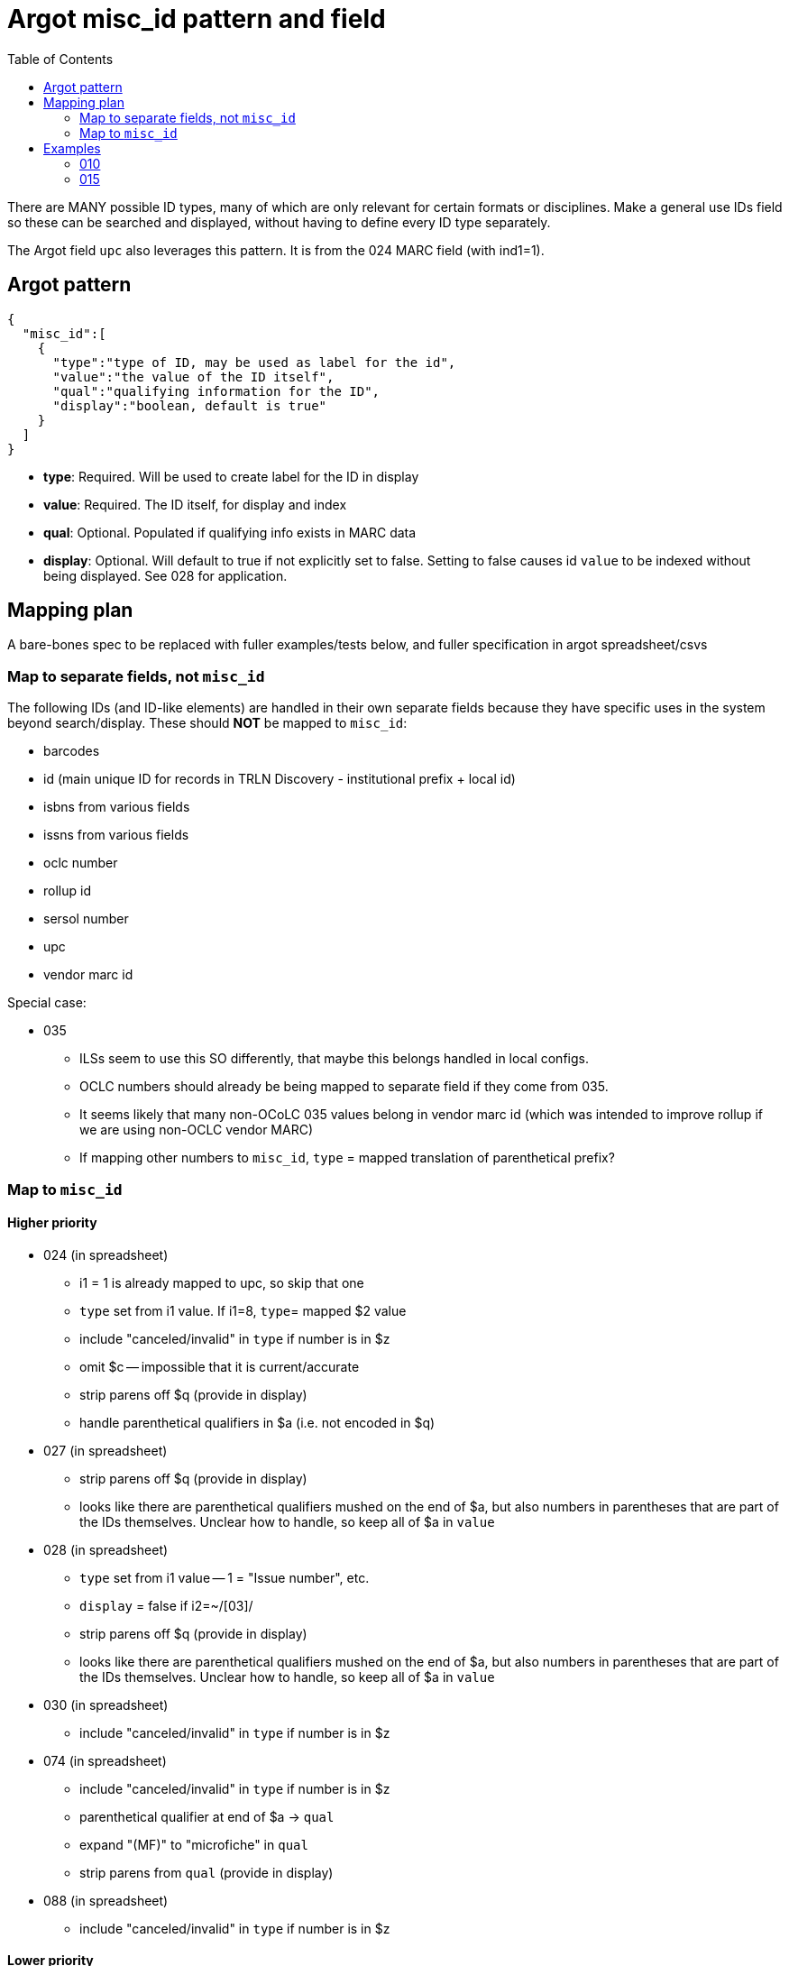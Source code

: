 :toc:
:toc-placement!:

= Argot misc_id pattern and field

toc::[]

There are MANY possible ID types, many of which are only relevant for certain formats or disciplines. Make a general use IDs field so these can be searched and displayed, without having to define every ID type separately.

The Argot field `upc` also leverages this pattern. It is from the 024 MARC field (with ind1=1).

== Argot pattern

[source,javascript]
----
{
  "misc_id":[
    {
      "type":"type of ID, may be used as label for the id",
      "value":"the value of the ID itself",
      "qual":"qualifying information for the ID",
      "display":"boolean, default is true"
    }
  ]
}
----

* *type*: Required. Will be used to create label for the ID in display
* *value*: Required. The ID itself, for display and index
* *qual*: Optional. Populated if qualifying info exists in MARC data
* *display*: Optional. Will default to true if not explicitly set to false. Setting to false causes id `value` to be indexed without being displayed. See 028 for application. 

== Mapping plan
A bare-bones spec to be replaced with fuller examples/tests below, and fuller specification in argot spreadsheet/csvs

=== Map to separate fields, not `misc_id`
The following IDs (and ID-like elements) are handled in their own separate fields because they have specific uses in the system beyond search/display. These should *NOT* be mapped to `misc_id`:

* barcodes
* id (main unique ID for records in TRLN Discovery - institutional prefix + local id)
* isbns from various fields
* issns from various fields
* oclc number
* rollup id
* sersol number
* upc
* vendor marc id

Special case:

* 035
** ILSs seem to use this SO differently, that maybe this belongs handled in local configs.
** OCLC numbers should already be being mapped to separate field if they come from 035.
** It seems likely that many non-OCoLC 035 values belong in vendor marc id (which was intended to improve rollup if we are using non-OCLC vendor MARC)
** If mapping other numbers to `misc_id`, `type` = mapped translation of parenthetical prefix? 

=== Map to `misc_id`
==== Higher priority

* 024 (in spreadsheet)
** i1 = 1 is already mapped to upc, so skip that one
** `type` set from i1 value. If i1=8, `type`= mapped $2 value
** include "canceled/invalid" in `type` if number is in $z
** omit $c -- impossible that it is current/accurate
** strip parens off $q (provide in display)
** handle parenthetical qualifiers in $a (i.e. not encoded in $q)
* 027 (in spreadsheet)
** strip parens off $q (provide in display)
** looks like there are parenthetical qualifiers mushed on the end of $a, but also numbers in parentheses that are part of the IDs themselves. Unclear how to handle, so keep all of $a in `value`
* 028 (in spreadsheet)
** `type` set from i1 value -- 1 = "Issue number", etc.
** `display` = false if i2=~/[03]/
** strip parens off $q (provide in display)
** looks like there are parenthetical qualifiers mushed on the end of $a, but also numbers in parentheses that are part of the IDs themselves. Unclear how to handle, so keep all of $a in `value`
* 030 (in spreadsheet)
** include "canceled/invalid" in `type` if number is in $z
* 074 (in spreadsheet)
** include "canceled/invalid" in `type` if number is in $z
** parenthetical qualifier at end of $a -> `qual`
** expand "(MF)" to "microfiche" in `qual`
** strip parens from `qual` (provide in display)
* 088 (in spreadsheet)
** include "canceled/invalid" in `type` if number is in $z

==== Lower priority

* 013 - expanding $b, c, f for display is complicated. Format $d more nicely for display. Labels needed for $e, f 
* 016 - `type` set from ind1 or mapped $2 value, with "canceled/invalid" qualifier if data in $z
* 017 - `type` set from $i if present; otherwise "Copyright or legal deposit number" with "canceled/invalid" qualifier if data in $z; format $d for display; add $b to all $a values
* 036 - really easy mapping but infrequently used http://experimental.worldcat.org/marcusage/036.html[WorldCat use]

==== Do not map
_These recommendations will be sent to metadata experts for approval/feedback_

* 018 - complete cryptic mess. Impossible that it's actually up to date in any way.  1 instance in UNC catalog. http://experimental.worldcat.org/marcusage/018.html[WorldCat use]
* 025 - seems *extremely* librarian-centric? (UNC n=18829) http://experimental.worldcat.org/marcusage/025.html[WorldCat use]
* 026 - unclear how this is supposed to be used. 0 instances in UNC catalog. http://experimental.worldcat.org/marcusage/026.html[WorldCat use]
* 031 - hella complicated. Not really an ID, per se. 2 instances in UNC catalog. http://experimental.worldcat.org/marcusage/031.html[WorldCat use]
* 032 - extremely library-centric. Inconceivable that this is up-to-date in any way. (UNC n=4390) http://experimental.worldcat.org/marcusage/032.html[WorldCat use]

== Examples

=== 010

==== Processing rules

* 010 defines no qualifying info field -- `misc_id[qual]` will not be set
* subfield delimiter value maps to `misc_id[type]` value as shown in table below.

|====================
| a | LCCN
| b | NUCMC
| z | Canceled or invalid LCCN
|====================

* do not need to retain whitespace padding at beginning of field data.

==== UNCb6126578

===== MARC

[source]
----
010 _ _ $a   86752311 $b   13947215
----

===== Argot

[source,javascript]
----
{
  "misc_id":[
    {
      "type":"LCCN",
      "value":"86752311"
    },
    {
      "type":"NUCMC",
      "value":"13947215"
    },
  ]
}
----

==== UNCb1009201

===== MARC

[source]
----
010 _ _ $a   70001437 //r84$z   77373485
----

===== Argot

[source,javascript]
----
{
  "misc_id":[
    {
      "type":"LCCN",
      "value":"70001437 //r84"
    },
    {
      "type":"Canceled or invalid LCCN",
      "value":"77373485"
    },
  ]
}
----

=== 015

==== Processing rules

* If $a contains data in parentheses
** split parenthetical qualifying data from the actual ID data
** parenthetical qualifying data *with parentheses removed* is recorded in `qual` element
** remaining ID data from $a, *whitespace trimmed* is recorded in `value` element

* $q data *with parentheses removed* is recorded in `qual` element

* If there is no $2
** `type` element = "National Bibliography Number"
* If there is $2
** If $2 value found as key in https://github.com/trln/marc-to-argot/blob/master/lib/translation_maps/shared/national_bibliography_codes.yaml
*** `type` element = value specified in https://github.com/trln/marc-to-argot/blob/master/lib/translation_maps/shared/national_bibliography_codes.yaml
** If $2 value NOT found as key in https://github.com/trln/marc-to-argot/blob/master/lib/translation_maps/shared/national_bibliography_codes.yaml
*** `type` element = "National Bibliography Number"

==== UNCb2822192

===== MARC

[source]
----
015 _ _ $aGB96-439
----

===== Argot

[source,javascript]
----
{
  "misc_id":[
    {
      "type":"National Bibliography Number",
      "value":"GB96-439"
    }
  ]
}
----

==== UNCb2674927

===== MARC

[source]
----
015 _ _ $aGB7205212$q(v. 2)$2bnb
----

===== Argot

[source,javascript]
----
{
  "misc_id":[
    {
      "type":"British national bibliography",
      "value":"GB7205212",
      "qual":"v. 2"
    }
  ]
}
----

==== UNCb7962766 mock

===== MARC

[source]
----
015 _ _ $a20023012390  (pbk.)$2tnt
----

===== Argot 
[source,javascript]
----
{
  "misc_id":[
    {
      "type":"National Bibliography Number",
      "value":"20023012390",
      "qual":"pbk."
    }
  ]
}
----

==== UNCb1530748

===== MARC

[source]
----
015 _ _ $aBBM68-3648$aLACAP68-3222
----

===== Argot 
[source,javascript]
----
{
  "misc_id":[
    {
      "type":"National Bibliography Number",
      "value":"BBM68-3648"
    },
    {
      "type":"National Bibliography Number",
      "value":"LACAP68-3222"
    }
  ]
}
----
